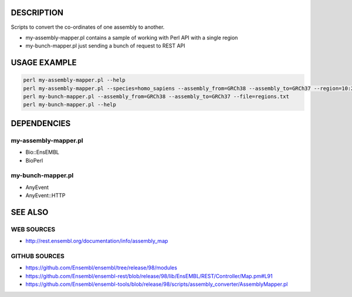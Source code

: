 DESCRIPTION
===========

Scripts to convert the co-ordinates of one assembly to another.

* my-assembly-mapper.pl contains a sample of working with Perl API with a single region
* my-bunch-mapper.pl just sending a bunch of request to REST API


USAGE EXAMPLE
=============

.. code:: bash

        perl my-assembly-mapper.pl --help
        perl my-assembly-mapper.pl --species=homo_sapiens --assembly_from=GRCh38 --assembly_to=GRCh37 --region=10:25000..30000:1
        perl my-bunch-mapper.pl --assembly_from=GRCh38 --assembly_to=GRCh37 --file=regions.txt
        perl my-bunch-mapper.pl --help

DEPENDENCIES
============

my-assembly-mapper.pl
---------------------

* Bio::EnsEMBL
* BioPerl

my-bunch-mapper.pl
------------------

* AnyEvent
* AnyEvent::HTTP

SEE ALSO
========

WEB SOURCES
-----------

* http://rest.ensembl.org/documentation/info/assembly_map

GITHUB SOURCES
--------------

* https://github.com/Ensembl/ensembl/tree/release/98/modules
* https://github.com/Ensembl/ensembl-rest/blob/release/98/lib/EnsEMBL/REST/Controller/Map.pm#L91
* https://github.com/Ensembl/ensembl-tools/blob/release/98/scripts/assembly_converter/AssemblyMapper.pl

